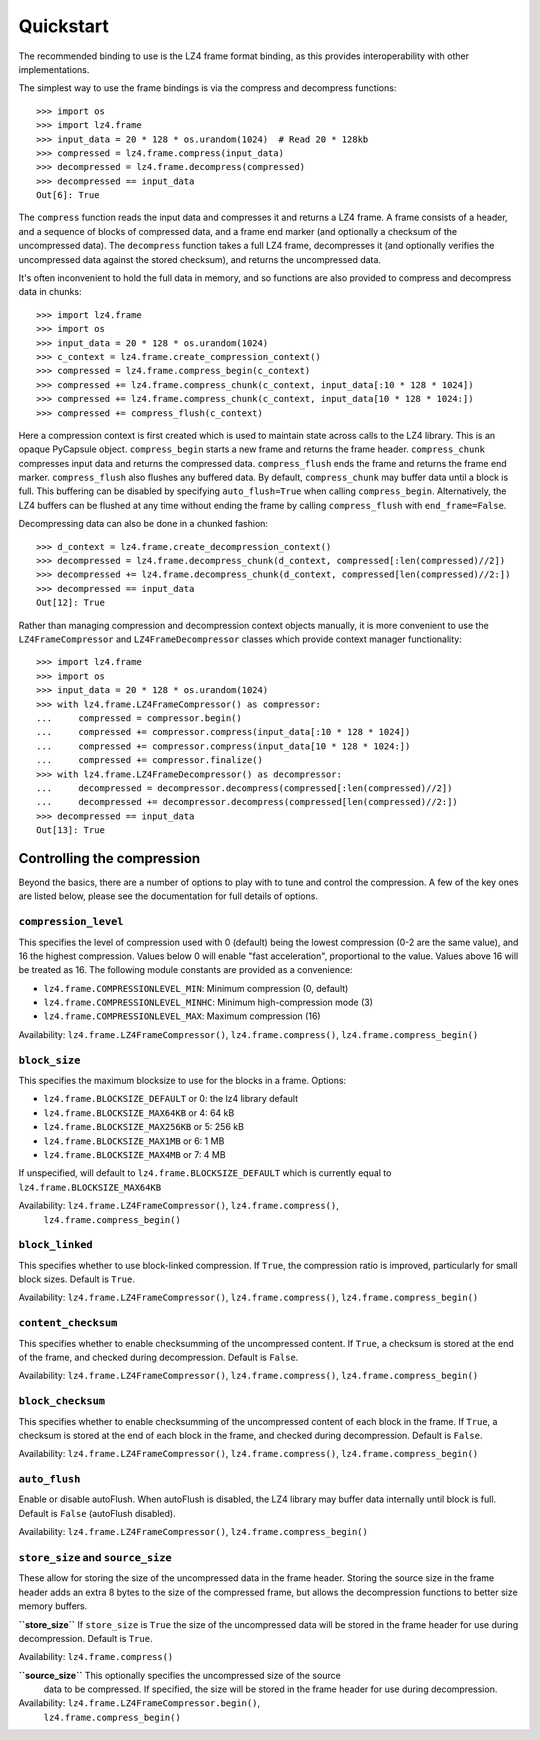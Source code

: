 Quickstart
==========

The recommended binding to use is the LZ4 frame format binding, as this provides
interoperability with other implementations.

The simplest way to use the frame bindings is via the compress and decompress
functions::

  >>> import os
  >>> import lz4.frame
  >>> input_data = 20 * 128 * os.urandom(1024)  # Read 20 * 128kb
  >>> compressed = lz4.frame.compress(input_data)
  >>> decompressed = lz4.frame.decompress(compressed)
  >>> decompressed == input_data
  Out[6]: True

The ``compress`` function reads the input data and compresses it and returns a
LZ4 frame. A frame consists of a header, and a sequence of blocks of compressed
data, and a frame end marker (and optionally a checksum of the uncompressed
data). The ``decompress`` function takes a full LZ4 frame, decompresses it (and
optionally verifies the uncompressed data against the stored checksum), and
returns the uncompressed data.

It's often inconvenient to hold the full data in memory, and so functions are
also provided to compress and decompress data in chunks::

  >>> import lz4.frame
  >>> import os
  >>> input_data = 20 * 128 * os.urandom(1024)
  >>> c_context = lz4.frame.create_compression_context()
  >>> compressed = lz4.frame.compress_begin(c_context)
  >>> compressed += lz4.frame.compress_chunk(c_context, input_data[:10 * 128 * 1024])
  >>> compressed += lz4.frame.compress_chunk(c_context, input_data[10 * 128 * 1024:])
  >>> compressed += compress_flush(c_context)

Here a compression context is first created which is used to maintain state
across calls to the LZ4 library. This is an opaque PyCapsule object.
``compress_begin`` starts a new frame and returns the frame header.
``compress_chunk`` compresses input data and returns the compressed data.
``compress_flush`` ends the frame and returns the frame end marker.
``compress_flush`` also flushes any buffered data. By default,
``compress_chunk`` may buffer data until a block is full. This buffering can be
disabled by specifying ``auto_flush=True`` when calling ``compress_begin``.
Alternatively, the LZ4 buffers can be flushed at any time without ending the
frame by calling ``compress_flush`` with ``end_frame=False``.

Decompressing data can also be done in a chunked fashion::

  >>> d_context = lz4.frame.create_decompression_context()
  >>> decompressed = lz4.frame.decompress_chunk(d_context, compressed[:len(compressed)//2])
  >>> decompressed += lz4.frame.decompress_chunk(d_context, compressed[len(compressed)//2:])
  >>> decompressed == input_data
  Out[12]: True

Rather than managing compression and decompression context objects manually, it
is more convenient to use the ``LZ4FrameCompressor`` and
``LZ4FrameDecompressor`` classes which provide context manager functionality::

  >>> import lz4.frame
  >>> import os
  >>> input_data = 20 * 128 * os.urandom(1024)
  >>> with lz4.frame.LZ4FrameCompressor() as compressor:
  ...     compressed = compressor.begin()
  ...     compressed += compressor.compress(input_data[:10 * 128 * 1024])
  ...     compressed += compressor.compress(input_data[10 * 128 * 1024:])
  ...     compressed += compressor.finalize()
  >>> with lz4.frame.LZ4FrameDecompressor() as decompressor:
  ...     decompressed = decompressor.decompress(compressed[:len(compressed)//2])
  ...     decompressed += decompressor.decompress(compressed[len(compressed)//2:])
  >>> decompressed == input_data
  Out[13]: True

Controlling the compression
---------------------------
Beyond the basics, there are a number of options to play with to tune and
control the compression. A few of the key ones are listed below, please see the
documentation for full details of options.


``compression_level``
~~~~~~~~~~~~~~~~~~~~~

This specifies the level of compression used with 0 (default) being the lowest
compression (0-2 are the same value), and 16 the highest compression. Values
below 0 will enable "fast acceleration", proportional to the value. Values above
16 will be treated as 16. The following module constants are provided as a
convenience:

- ``lz4.frame.COMPRESSIONLEVEL_MIN``: Minimum compression (0, default)
- ``lz4.frame.COMPRESSIONLEVEL_MINHC``: Minimum high-compression mode (3)
- ``lz4.frame.COMPRESSIONLEVEL_MAX``: Maximum compression (16)

Availability: ``lz4.frame.LZ4FrameCompressor()``, ``lz4.frame.compress()``,
``lz4.frame.compress_begin()``


``block_size``
~~~~~~~~~~~~~~
This specifies the maximum blocksize to use for the blocks in a frame. Options:

- ``lz4.frame.BLOCKSIZE_DEFAULT`` or 0: the lz4 library default
- ``lz4.frame.BLOCKSIZE_MAX64KB`` or 4: 64 kB
- ``lz4.frame.BLOCKSIZE_MAX256KB`` or 5: 256 kB
- ``lz4.frame.BLOCKSIZE_MAX1MB`` or 6: 1 MB
- ``lz4.frame.BLOCKSIZE_MAX4MB`` or 7: 4 MB

If unspecified, will default to ``lz4.frame.BLOCKSIZE_DEFAULT`` which is
currently equal to ``lz4.frame.BLOCKSIZE_MAX64KB``

Availability: ``lz4.frame.LZ4FrameCompressor()``, ``lz4.frame.compress()``,
   ``lz4.frame.compress_begin()``


``block_linked``
~~~~~~~~~~~~~~~~

This specifies whether to use block-linked compression. If ``True``, the
compression ratio is improved, particularly for small block sizes. Default is
``True``.

Availability: ``lz4.frame.LZ4FrameCompressor()``, ``lz4.frame.compress()``,
``lz4.frame.compress_begin()``


``content_checksum``
~~~~~~~~~~~~~~~~~~~~

This specifies whether to enable checksumming of the uncompressed content. If
``True``, a checksum is stored at the end of the frame, and checked during
decompression. Default is ``False``.

Availability: ``lz4.frame.LZ4FrameCompressor()``, ``lz4.frame.compress()``,
``lz4.frame.compress_begin()``


``block_checksum``
~~~~~~~~~~~~~~~~~~

This specifies whether to enable checksumming of the uncompressed content of
each block in the frame. If ``True``, a checksum is stored at the end of each
block in the frame, and checked during decompression. Default is ``False``.

Availability: ``lz4.frame.LZ4FrameCompressor()``, ``lz4.frame.compress()``,
``lz4.frame.compress_begin()``


``auto_flush``
~~~~~~~~~~~~~~

Enable or disable autoFlush. When autoFlush is disabled, the LZ4 library may
buffer data internally until block is full. Default is ``False`` (autoFlush
disabled).

Availability: ``lz4.frame.LZ4FrameCompressor()``, ``lz4.frame.compress_begin()``


``store_size`` and ``source_size``
~~~~~~~~~~~~~~~~~~~~~~~~~~~~~~~~~~

These allow for storing the size of the uncompressed data in the frame header.
Storing the source size in the frame header adds an extra 8 bytes to the size of
the compressed frame, but allows the decompression functions to better size
memory buffers.

**``store_size``**
If ``store_size`` is ``True`` the size of the uncompressed data will be stored in
the frame header for use during decompression. Default is ``True``.

Availability: ``lz4.frame.compress()``


**``source_size``** This optionally specifies the uncompressed size of the source
 data to be compressed. If specified, the size will be stored in the frame
 header for use during decompression.

Availability: ``lz4.frame.LZ4FrameCompressor.begin()``,
   ``lz4.frame.compress_begin()``


